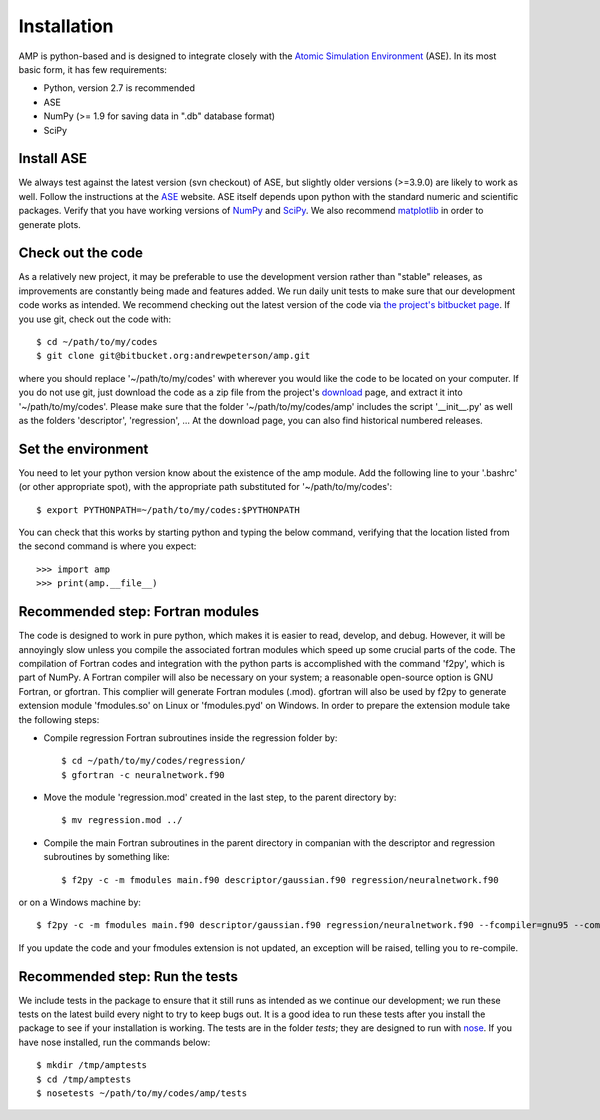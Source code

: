 .. _install:

==================================
Installation
==================================

AMP is python-based and is designed to integrate closely with the `Atomic Simulation Environment <https://wiki.fysik.dtu.dk/ase/>`_ (ASE).
In its most basic form, it has few requirements:

* Python, version 2.7 is recommended
* ASE
* NumPy (>= 1.9 for saving data in ".db" database format)
* SciPy

----------------------------------
Install ASE
----------------------------------

We always test against the latest version (svn checkout) of ASE, but slightly older versions (>=3.9.0) are likely to work
as well. Follow the instructions at the `ASE <https://wiki.fysik.dtu.dk/ase/download.html>`_ website. ASE itself depends
upon python with the standard numeric and scientific packages. Verify that you have working versions of
`NumPy <http://numpy.org>`_ and `SciPy <http://scipy.org>`_. We also recommend `matplotlib <http://matplotlib.org>`_ in
order to generate plots.

----------------------------------
Check out the code
----------------------------------

As a relatively new project, it may be preferable to use the development version rather than "stable" releases, as improvements are constantly being made and features added.
We run daily unit tests to make sure that our development code works as intended.
We recommend checking out the latest version of the code via `the project's bitbucket
page <https://bitbucket.org/andrewpeterson/amp/>`_. If you use git, check out the code with::

   $ cd ~/path/to/my/codes
   $ git clone git@bitbucket.org:andrewpeterson/amp.git

where you should replace '~/path/to/my/codes' with wherever you would like the code to be located on your computer.
If you do not use git, just download the code as a zip file from the project's
`download <https://bitbucket.org/andrewpeterson/amp/downloads>`_ page, and extract it into '~/path/to/my/codes'. Please make sure that the folder '~/path/to/my/codes/amp' includes the script '__init__.py' as well as the folders 'descriptor', 'regression', ... 
At the download page, you can also find historical numbered releases.

----------------------------------
Set the environment
----------------------------------

You need to let your python version know about the existence of the amp module. Add the following line to your '.bashrc'
(or other appropriate spot), with the appropriate path substituted for '~/path/to/my/codes'::

   $ export PYTHONPATH=~/path/to/my/codes:$PYTHONPATH

You can check that this works by starting python and typing the below command, verifying that the location listed from
the second command is where you expect::

   >>> import amp
   >>> print(amp.__file__)

----------------------------------
Recommended step: Fortran modules
----------------------------------

The code is designed to work in pure python, which makes it is easier to read, develop, and debug. However, it will be
annoyingly slow unless you compile the associated fortran modules which speed up some crucial parts of the code. The
compilation of Fortran codes and integration with the python parts is accomplished with the command 'f2py', which is
part of NumPy. A Fortran compiler will also be necessary on your system; a reasonable open-source option is GNU Fortran,
or gfortran. This complier will generate Fortran modules (.mod). gfortran will also be used by f2py to generate
extension module 'fmodules.so' on Linux or 'fmodules.pyd' on Windows. In order to prepare the extension module take the
following steps:

* Compile regression Fortran subroutines inside the regression folder by::

   $ cd ~/path/to/my/codes/regression/
   $ gfortran -c neuralnetwork.f90

* Move the module 'regression.mod' created in the last step, to the parent directory by::

   $ mv regression.mod ../

* Compile the main Fortran subroutines in the parent directory in companian with the descriptor and regression subroutines
  by something like::

   $ f2py -c -m fmodules main.f90 descriptor/gaussian.f90 regression/neuralnetwork.f90

or on a Windows machine by::

   $ f2py -c -m fmodules main.f90 descriptor/gaussian.f90 regression/neuralnetwork.f90 --fcompiler=gnu95 --compiler=mingw32

If you update the code and your fmodules extension is not updated, an exception will be raised, telling you
to re-compile.

----------------------------------
Recommended step: Run the tests
----------------------------------

We include tests in the package to ensure that it still runs as intended as we continue our development; we run these
tests on the latest build every night to try to keep bugs out. It is a good idea to run these tests after you install the
package to see if your installation is working. The tests are in the folder `tests`; they are designed to run with
`nose <https://nose.readthedocs.org/>`_. If you have nose installed, run the commands below::

   $ mkdir /tmp/amptests
   $ cd /tmp/amptests
   $ nosetests ~/path/to/my/codes/amp/tests

